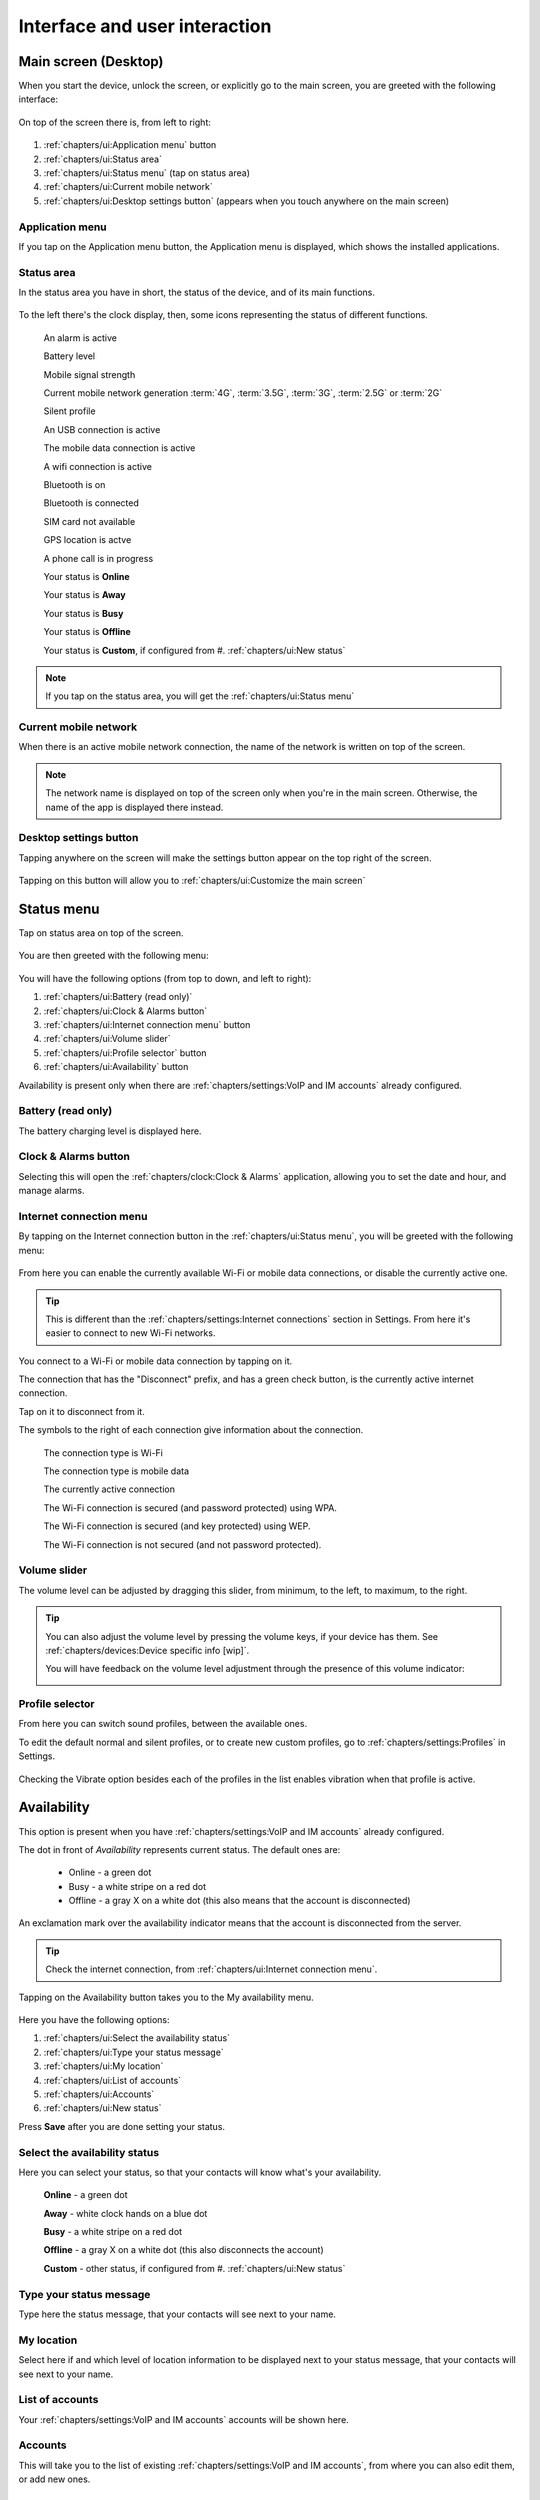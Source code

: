 .. |main-screen| image:: /screenshots/ui-main/main-screen.png
   :scale: 60%
   :align: bottom
   :alt: Main screen

.. |main-screen-top| image:: /screenshots/ui-main/main-screen-top.png
   :scale: 60%
   :align: bottom
   :alt: Main screen top

.. |application-menu| image:: /screenshots/ui-main/application-menu.png
   :scale: 60%
   :align: bottom
   :alt: Application menu

.. |status-area| image:: /screenshots/ui-main/status-area.png
   :scale: 60%
   :align: bottom
   :alt: Status area

.. |status-alarm| image:: /screenshots/status-area/general_alarm_on.png
   :width: 20px
   :align: bottom
   :alt: Status Alarm

.. |status-battery-75| image:: /screenshots/status-area/statusarea_battery_full75.png
   :width: 20px
   :align: bottom
   :alt: Status Battery 75%

.. |status-cell-strength-4| image:: /screenshots/status-area/statusarea_cell_level4.png
   :width: 20px
   :align: bottom
   :alt: Status Cell 4 lines

.. |status-cell-gen-4| image:: /screenshots/status-area/statusarea_cell_mode_4g.png
   :width: 20px
   :align: bottom
   :alt: Status current mobile network 4G

.. |status-cell-gen-3_5| image:: /screenshots/status-area/statusarea_cell_mode_3_5g.png
   :width: 20px
   :align: bottom
   :alt: Status current mobile network 3.5G

.. |status-cell-gen-3| image:: /screenshots/status-area/statusarea_cell_mode_3g.png
   :width: 20px
   :align: bottom
   :alt: Status current mobile network 3G

.. |status-cell-gen-2_5| image:: /screenshots/status-area/statusarea_cell_mode_2_5g.png
   :width: 20px
   :align: bottom
   :alt: Status current mobile network 2.5G

.. |status-cell-gen-2| image:: /screenshots/status-area/statusarea_cell_mode_2g.png
   :width: 20px
   :align: bottom
   :alt: Status current mobile network 2G

.. |status-silent-profile| image:: /screenshots/status-area/statusarea_silent.png
   :width: 20px
   :align: bottom
   :alt: Status silent profile

.. |status-usb| image:: /screenshots/status-area/statusarea_usb_active.png
   :width: 20px
   :align: bottom
   :alt: USB connection

.. |status-mobile-data-connection| image:: /screenshots/status-area/general_packetdata.png
   :width: 20px
   :align: bottom
   :alt: Mobile data connection

.. |status-wifi-connection| image:: /screenshots/status-area/general_wlan.png
   :width: 20px
   :align: bottom
   :alt: Wi-Fi connection

.. |status-bluetooth-on| image:: /screenshots/status-area/statusarea_bluetooth_on.png
   :width: 20px
   :align: bottom
   :alt: BT on

.. |status-bluetooth-active| image:: /screenshots/status-area/statusarea_bluetooth_active.png
   :width: 20px
   :align: bottom
   :alt: BT active

.. |status-sim-not-available| image:: /screenshots/status-area/statusarea_cell_off.png
   :width: 20px
   :align: bottom
   :alt: SIM not available

.. |status-gps-location| image:: /screenshots/status-area/gps_location.png
   :width: 20px
   :align: bottom
   :alt: GPS active

.. |status-call| image:: /screenshots/status-area/general_call_status.png
   :width: 20px
   :align: bottom
   :alt: Call in progress

.. |status-presence-away| image:: /screenshots/status-area/general_presence_away.png
   :width: 20px
   :align: bottom
   :alt: Presence Away

.. |status-presence-busy| image:: /screenshots/status-area/general_presence_busy.png
   :width: 20px
   :align: bottom
   :alt: Presence Busy

.. |status-presence-offline| image:: /screenshots/status-area/general_presence_offline.png
   :width: 20px
   :align: bottom
   :alt: Presence Offline

.. |status-presence-online| image:: /screenshots/status-area/general_presence_online.png
   :width: 20px
   :align: bottom
   :alt: Presence Online

.. |status-presence-work| image:: /screenshots/status-area/general_presence_work.png
   :width: 20px
   :align: bottom
   :alt: Presence Work

.. |status-presence-travel| image:: /screenshots/status-area/general_presence_travel.png
   :width: 20px
   :align: bottom
   :alt: Presence Travel

.. |status-presence-sports| image:: /screenshots/status-area/general_presence_sports.png
   :width: 20px
   :align: bottom
   :alt: Presence Sports

.. |status-presence-out| image:: /screenshots/status-area/general_presence_out.png
   :width: 20px
   :align: bottom
   :alt: Presence Out

.. |status-presence-home| image:: /screenshots/status-area/general_presence_home.png
   :width: 20px
   :align: bottom
   :alt: Presence Home

.. |status-presence-cultural-activities| image:: /screenshots/status-area/general_presence_cultural_activities.png
   :width: 20px
   :align: bottom
   :alt: Presence Cultural activities

.. |current-mobile-network| image:: /screenshots/ui-main/current-mobile-network.png
   :scale: 60%
   :align: bottom
   :alt: Current mobile network

.. |desktop-settings-button| image:: /screenshots/ui-main/desktop-settings-button.png
   :scale: 60%
   :align: bottom
   :alt: Desktop settings button

.. |status-menu| image:: /screenshots/ui-main/status-menu.jpg
   :scale: 60%
   :align: bottom
   :alt: Status menu

.. |status-menu-connect| image:: /screenshots/ui-main/status-menu-wifi-connected.png
   :scale: 60%
   :align: bottom
   :alt: Status menu connect

.. |status-menu-wifi-connected| image:: /screenshots/status-area/connectivity_wlan_saved.png
   :width: 20px
   :align: bottom
   :alt: Status menu Wi-Fi connected

.. |status-menu-wifi-wpa-secured| image:: /screenshots/status-area/connect_manager_wlan_securitylevel3.png
   :width: 20px
   :align: bottom
   :alt: Status menu Wi-Fi WPA secured

.. |status-menu-wifi-wep-secured| image:: /screenshots/status-area/general_locked.png
   :width: 20px
   :align: bottom
   :alt: Status menu Wi-Fi WEP secured

.. |status-menu-wifi-not-secured| image:: /screenshots/status-area/general_unlock.png
   :width: 20px
   :align: bottom
   :alt: Status menu Wi-Fi not secured

.. |volume-indicator| image:: /screenshots/ui-main/volume-indicator.png
   :scale: 60%
   :align: bottom
   :alt: Volume indicator

.. |select-profile| image:: /screenshots/ui-main/select-profile.png
   :scale: 60%
   :align: bottom
   :alt: Status menu Select profile

.. |my-availability| image:: /screenshots/ui-availability/my-availability.png
   :scale: 60%
   :align: bottom
   :alt: My Availability

.. |status-my-location| image:: /screenshots/ui-availability/status-my-location.png
   :scale: 60%
   :align: bottom
   :alt: Status My location

.. |availability-new-status| image:: /screenshots/ui-availability/availability-new-status.png
   :scale: 60%
   :align: bottom
   :alt: Availability New status

.. |status-select-icon| image:: /screenshots/ui-availability/status-select-icon.png
   :scale: 60%
   :align: bottom
   :alt: Status Select icon

.. |power-options| image:: /screenshots/ui-power/power-options.png
   :scale: 60%
   :align: bottom
   :alt: Power options

.. |customize-main-screen| image:: /screenshots/ui-main-customize/customize-main-screen.png
   :scale: 60%
   :align: bottom
   :alt: Customize main screen

.. |desktop-settings| image:: /screenshots/ui-main-customize/desktop-settings.png
   :scale: 60%
   :align: bottom
   :alt: Desktop settings

.. |add-shortcut-list| image:: /screenshots/ui-main-customize/add-shortcut-list.png
   :scale: 60%
   :align: bottom
   :alt: Add shortcut list

.. |add-shortcut-first| image:: /screenshots/ui-main-customize/add-shortcut-first.png
   :scale: 60%
   :align: bottom
   :alt: Add first shortcut

.. |add-shortcut-more| image:: /screenshots/ui-main-customize/add-shortcut-more.png
   :scale: 60%
   :align: bottom
   :alt: Add more shortcuts

.. |choose-background-image| image:: /screenshots/ui-main-customize/choose-background-image.png
   :scale: 60%
   :align: bottom
   :alt: Choose backround image

.. |add-image| image:: /screenshots/ui-main-customize/add-image.png
   :scale: 60%
   :align: bottom
   :alt: Add image

.. |activate-views| image:: /screenshots/ui-main-customize/activate-views.png
   :scale: 60%
   :align: bottom
   :alt: Activate views

.. |select-theme| image:: /screenshots/ui-main-customize/select-theme.png
   :scale: 60%
   :align: bottom
   :alt: Select theme

.. |task-launcher| image:: /screenshots/ui-buttons/wmTaskLauncherIcon.png
   :width: 60px
   :align: bottom
   :alt: Task launcher

.. |task-switcher-button| image:: /screenshots/ui-buttons/wmTaskSwitcherIcon.png
   :width: 60px
   :align: bottom
   :alt: Task switcher button

.. |task-switcher-button-highlight| image:: /screenshots/ui-buttons/wmTaskSwitcherIconHighlight.png
   :width: 60px
   :align: bottom
   :alt: Task switcher button highlight

.. |close-button| image:: /screenshots/ui-buttons/wmCloseIcon.png
   :width: 60px
   :align: bottom
   :alt: Task launcher

.. |back-button| image:: /screenshots/ui-buttons/wmBackIcon.png
   :width: 60px
   :align: bottom
   :alt: Back button

.. |menu-indicator| image:: /screenshots/ui-buttons/wmMenuIndicator.png
   :width: 40px
   :align: bottom
   :alt: Menu indicator

.. |task-switcher| image:: /screenshots/ui-nav/task-switcher.png
   :scale: 60%
   :align: bottom
   :alt: Task switcher

.. |progress-indicator| image:: /screenshots/ui-buttons/wmProgressIndicator-animated.gif
   :width: 40px
   :align: bottom
   :alt: Progress indicator

.. |notification-mosaic| image:: /screenshots/ui-notifications/notification-mosaic.png
   :scale: 60%
   :align: bottom
   :alt: Notification mosaic

.. |notification-call| image:: /screenshots/ui-notifications/notification-call.png
   :scale: 60%
   :align: bottom
   :alt: Missed call notification

.. |pop-up-call| image:: /screenshots/ui-notifications/pop-up-call.png
   :scale: 60%
   :align: bottom
   :alt: Missed call pop-up

.. |notification-sms| image:: /screenshots/ui-notifications/notification-sms.png
   :scale: 60%
   :align: bottom
   :alt: Received SMS notification

.. |pop-up-sms| image:: /screenshots/ui-notifications/pop-up-sms.png
   :scale: 60%
   :align: bottom
   :alt: Incoming SMS pop-up

.. |notification-email| image:: /screenshots/ui-notifications/notification-email.png
   :scale: 60%
   :align: bottom
   :alt: Received email notification

.. |pop-up-email| image:: /screenshots/ui-notifications/pop-up-email.png
   :scale: 60%
   :align: bottom
   :alt: Incoming email pop-up

.. |lockscreen-email| image:: /screenshots/ui-notifications/lockscreen-email.png
   :scale: 60%
   :align: bottom
   :alt: Received email lockscreen notification

.. |virtual-keyboard-first-layer| image:: /screenshots/ui-keyboard/virtual-keyboard-first-layer.png
   :scale: 60%
   :align: bottom
   :alt: Virtual keyboard first layer

.. |virtual-keyboard-second-layer| image:: /screenshots/ui-keyboard/virtual-keyboard-second-layer.png
   :scale: 60%
   :align: bottom
   :alt: Virtual keyboard second layer

.. |virtual-keyboard-third-layer| image:: /screenshots/ui-keyboard/virtual-keyboard-third-layer.png
   :scale: 60%
   :align: bottom
   :alt: Virtual keyboard third layer

.. |virtual-keyboard-fourth-layer| image:: /screenshots/ui-keyboard/virtual-keyboard-fourth-layer.png
   :scale: 60%
   :align: bottom
   :alt: Virtual keyboard fourth layer

.. |virtual-keyboard-menu| image:: /screenshots/ui-keyboard/virtual-keyboard-menu.png
   :scale: 60%
   :align: bottom
   :alt: Virtual keyboard menu

.. |virtual-keyboard-menu-two-languages| image:: /screenshots/ui-keyboard/virtual-keyboard-menu-two-languages.png
   :scale: 60%
   :align: bottom
   :alt: Virtual keyboard menu two languages

.. |virtual-keyboard-shift-key| image:: /screenshots/ui-keyboard/virtual-keyboard-shift-key.png
   :scale: 60%
   :align: bottom
   :alt: Virtual keyboard Shift key

.. |virtual-keyboard-numeric-key| image:: /screenshots/ui-keyboard/virtual-keyboard-numeric-key.png
   :scale: 60%
   :align: bottom
   :alt: Virtual keyboard Numeric key

.. |virtual-keyboard-menu-key| image:: /screenshots/ui-keyboard/virtual-keyboard-menu-key.png
   :scale: 60%
   :align: bottom
   :alt: Virtual keyboard Menu key

.. |select-text| image:: /screenshots/ui-keyboard/select-text.png
   :scale: 60%
   :align: bottom
   :alt: Select text

.. |move-text-drag| image:: /screenshots/ui-keyboard/move-text-drag.png
   :scale: 60%
   :align: bottom
   :alt: Move text drag

.. index:: UI

Interface and user interaction
==============================

.. index:: Desktop

Main screen (Desktop)
---------------------

When you start the device, unlock the screen, or explicitly go to the main screen, you are greeted with the following interface:

     |main-screen|

On top of the screen there is, from left to right:

     |main-screen-top|

#. :ref:`chapters/ui:Application menu` button
#. :ref:`chapters/ui:Status area`
#. :ref:`chapters/ui:Status menu` (tap on status area)
#. :ref:`chapters/ui:Current mobile network`
#. :ref:`chapters/ui:Desktop settings button` (appears when you touch anywhere on the main screen)

.. index:: Application menu

Application menu
""""""""""""""""

If you tap on the Application menu button, the Application menu is displayed, which shows the installed applications.

     |application-menu|

.. index:: Status area

Status area
"""""""""""

In the status area you have in short, the status of the device, and of its main functions.

     |status-area|

To the left there's the clock display, then, some icons representing the status of different functions.

     |status-alarm|
     An alarm is active

     |status-battery-75|
     Battery level

     |status-cell-strength-4|
     Mobile signal strength

     |status-cell-gen-4| |status-cell-gen-3_5| |status-cell-gen-3| |status-cell-gen-2_5| |status-cell-gen-2|
     Current mobile network generation :term:`4G`, :term:`3.5G`, :term:`3G`, :term:`2.5G` or :term:`2G`

     |status-silent-profile|
     Silent profile

     |status-usb|
     An USB connection is active

     |status-mobile-data-connection|
     The mobile data connection is active

     |status-wifi-connection|
     A wifi connection is active

     |status-bluetooth-on|
     Bluetooth is on

     |status-bluetooth-active|
     Bluetooth is connected

     |status-sim-not-available|
     SIM card not available

     |status-gps-location|
     GPS location is actve

     |status-call|
     A phone call is in progress

     |status-presence-online|
     Your status is **Online**

     |status-presence-away|
     Your status is **Away**

     |status-presence-busy|
     Your status is **Busy**

     |status-presence-offline|
     Your status is **Offline**

     |status-presence-work| |status-presence-travel| |status-presence-sports| |status-presence-out| |status-presence-home| |status-presence-cultural-activities|
     Your status is **Custom**, if configured from #. :ref:`chapters/ui:New status`

.. note:: If you tap on the status area, you will get the :ref:`chapters/ui:Status menu`

Current mobile network
""""""""""""""""""""""

When there is an active mobile network connection, the name of the network is written on top of the screen.

     |current-mobile-network|

.. note:: The network name is displayed on top of the screen only when you're in the main screen. Otherwise, the name of the app is displayed there instead.

Desktop settings button
"""""""""""""""""""""""

Tapping anywhere on the screen will make the settings button appear on the top right of the screen.

     |desktop-settings-button|

Tapping on this button will allow you to :ref:`chapters/ui:Customize the main screen`

Status menu
-----------

Tap on status area on top of the screen.

     |status-area|

You are then greeted with the following menu:

     |status-menu|

You will have the following options (from top to down, and left to right):

#. :ref:`chapters/ui:Battery (read only)`
#. :ref:`chapters/ui:Clock & Alarms button`
#. :ref:`chapters/ui:Internet connection menu` button
#. :ref:`chapters/ui:Volume slider`
#. :ref:`chapters/ui:Profile selector` button
#. :ref:`chapters/ui:Availability` button

Availability is present only when there are :ref:`chapters/settings:VoIP and IM accounts` already configured.

Battery (read only)
"""""""""""""""""""

The battery charging level is displayed here.

Clock & Alarms button
"""""""""""""""""""""

Selecting this will open the :ref:`chapters/clock:Clock & Alarms` application, allowing you to set the date and hour, and manage alarms.

.. index:: Connect to Wi-Fi
.. index:: Connect to internet

Internet connection menu
""""""""""""""""""""""""

By tapping on the Internet connection button in the :ref:`chapters/ui:Status menu`, you will be greeted with the following menu:

     |status-menu-connect|

From here you can enable the currently available Wi-Fi or mobile data connections, or disable the currently active one.

.. tip:: This is different than the :ref:`chapters/settings:Internet connections` section in Settings. From here it's easier to connect to new Wi-Fi networks.

You connect to a Wi-Fi or mobile data connection by tapping on it.

The connection that has the "Disconnect" prefix, and has a green check button, is the currently active internet connection.

Tap on it to disconnect from it.

The symbols to the right of each connection give information about the connection.

     |status-wifi-connection|
     The connection type is Wi-Fi

     |status-mobile-data-connection|
     The connection type is mobile data

     |status-menu-wifi-connected|
     The currently active connection

     |status-menu-wifi-wpa-secured|
     The Wi-Fi connection is secured (and password protected) using WPA.

     |status-menu-wifi-wep-secured|
     The Wi-Fi connection is secured (and key protected) using WEP.

     |status-menu-wifi-not-secured|
     The Wi-Fi connection is not secured (and not password protected).

Volume slider
"""""""""""""

The volume level can be adjusted by dragging this slider, from minimum, to the left, to maximum, to the right.

.. tip:: You can also adjust the volume level by pressing the volume keys, if your device has them. See :ref:`chapters/devices:Device specific info [wip]`.

     You will have feedback on the volume level adjustment through the presence of this volume indicator:

     |volume-indicator|

Profile selector
""""""""""""""""

From here you can switch sound profiles, between the available ones.

To edit the default normal and silent profiles, or to create new custom profiles, go to :ref:`chapters/settings:Profiles` in Settings.

     |select-profile|

Checking the Vibrate option besides each of the profiles in the list enables vibration when that profile is active.

Availability
------------

This option is present when you have :ref:`chapters/settings:VoIP and IM accounts` already configured.

The dot in front of *Availability* represents current status. The default ones are:

     * Online - a green dot
     * Busy - a white stripe on a red dot
     * Offline - a gray X on a white dot (this also means that the account is disconnected)

An exclamation mark over the availability indicator means that the account is disconnected from the server.

.. tip:: Check the internet connection, from :ref:`chapters/ui:Internet connection menu`.

Tapping on the Availability button takes you to the My availability menu.

     |my-availability|

Here you have the following options:

#. :ref:`chapters/ui:Select the availability status`
#. :ref:`chapters/ui:Type your status message`
#. :ref:`chapters/ui:My location`
#. :ref:`chapters/ui:List of accounts`
#. :ref:`chapters/ui:Accounts`
#. :ref:`chapters/ui:New status`

Press **Save** after you are done setting your status.

Select the availability status
""""""""""""""""""""""""""""""

Here you can select your status, so that your contacts will know what's your availability.

     |status-presence-online|
     **Online** - a green dot

     |status-presence-away|
     **Away** - white clock hands on a blue dot

     |status-presence-busy|
     **Busy** - a white stripe on a red dot

     |status-presence-offline|
     **Offline** - a gray X on a white dot (this also disconnects the account)

     |status-presence-work| |status-presence-travel| |status-presence-sports| |status-presence-out| |status-presence-home| |status-presence-cultural-activities|
     **Custom** - other status, if configured from #. :ref:`chapters/ui:New status`

Type your status message
""""""""""""""""""""""""

Type here the status message, that your contacts will see next to your name.

My location
"""""""""""

Select here if and which level of location information to be displayed next to your status message, that your contacts will see next to your name.

     |status-my-location|

List of accounts
""""""""""""""""

Your :ref:`chapters/settings:VoIP and IM accounts` accounts will be shown here.

Accounts
""""""""

This will take you to the list of existing :ref:`chapters/settings:VoIP and IM accounts`, from where you can also edit them, or add new ones.

New status
""""""""""

Along the default (Online, Away, Busy, Offline) statuses, you can configure new ones.

     |availability-new-status|

You have the following options:

**Name** - Type in the name of the status option. See :ref:`chapters/ui:Input and keyboard` about how to input text.

**Icon** - Select the icon associated to the status (displayed when the status is active)

     |status-select-icon|

**Account Online/Offline** - Whether this status will trigger the account being *Online* or *Offline*.

Tap **Save** when done configuring.

Power options menu
------------------

Here you can choose actions related to device power.

This menu appears when you press the power button. Usually any device should have one, but in any case, check :ref:`chapters/devices:Device specific info [wip]`.

     |power-options|

.. index:: Customize the desktop
.. index:: Customize the main screen

Available actions:

#. :ref:`chapters/ui:Switch off!`
#. :ref:`chapters/ui:Offline mode`
#. :ref:`chapters/ui:Lock screen and keys`
#. :ref:`chapters/ui:Secure device`
#. :ref:`chapters/ui:End current task`

Switch off!
"""""""""""

Turn the device off (power it down).

Offline mode
""""""""""""

Disconnect from all networks (similar to *Airplane mode*).

Lock screen and keys
""""""""""""""""""""

Lock the device (screen and keys).

.. warning:: If you have :ref:`chapters/settings:Device lock` activated, to unlock the device you will have to input the lock code.

.. tip:: To lock screen and keys, you can also press two times fast (double click) the power button.

Secure device
"""""""""""""

End current task
""""""""""""""""

End the current task (application).

.. note:: This option is present only when inside of an application.

Customize the main screen
-------------------------

Tapping on the :ref:`chapters/ui:Desktop settings button` will allow you to customize the :ref:`chapters/ui:Main screen (Desktop)`.

     |customize-main-screen|

The screen background will fade-out, and the shortcuts on the current desktop view will be shown. If there are none, an empty screen will be displayed.

Here you can change the positioning on the screen of the existing shortcuts. To add new shortcuts, access the :ref:`chapters/ui:In-app menu` and :ref:`chapters/ui:Add shortcut`,.

.. note:: :ref:`summary:Unexpected behavior`: It's not possible to move a shortcut from another desktop view then the currently displayed one (you need to see it in order to select it), so make sure you move to the correct one before tapping on the settings button. Adding a new shortcut, though, is possible, from any desktop view.

From here, you can access the :ref:`chapters/ui:In-app menu` of the desktop settings, to customize the current desktop view.

The following menu will be shown:

     |desktop-settings|

You will have the following options:

#. :ref:`chapters/ui:Add shortcut`
#. :ref:`chapters/ui:Manage views`
#. :ref:`chapters/ui:Change background`
#. :ref:`chapters/ui:Themes`

.. index:: Add shortcut on the main screen

Add shortcut
""""""""""""

When you select the Add shortcut option, a list of available shortcuts will be shown.

     |add-shortcut-list|

Select the desired shortcut, from the list. It will be placed on the first available free spot in the current desktop view.

     |add-shortcut-first|

From there, tap and drag it to move it anywhere on the screen.

You can then add more, and move them to organize them.

     |add-shortcut-more|

Tapping on the small X on the top right of each shortcut, deletes it.

Moving a shortcut to the right or left edge of the screen, allows you to move it to another screen.

.. index:: Manage screen views

Manage views
""""""""""""

Tapping on Manage views will show you the list of desktop views.

     |activate-views|

You can enable or disable views. Check a view to enable it.

The maximum number of views is four.

.. warning:: :ref:`summary:Unexpected behavior`: Disabling a view will delete the shortcuts from that particular view, without warning. Make sure you move the shortcuts you want to keep to another view, before disabling the view. One way to tell which screen is which, is by comparing wallpapers of each view. Otherwise you will have to add them again, see :ref:`chapters/ui:Add shortcut`.

.. index:: Change desktop background

Change background
"""""""""""""""""

Tapping on Change background will allow you to change the desktop background.

     |choose-background-image|

One way to change the desktop background is to select one of the available :ref:`chapters/ui:Themes`.

.. note:: :ref:`summary:Leftovers`: Get more from Ovi Store option doesn't work, since this is part of the old Maemo system, and thus the Ovi Store is not available.

Tapping on more allows you to use custom images as background image.

     |add-image|

Navigate through the File System, to the desired image file.

.. note:: :ref:`summary:Unexpected behavior`: Manually changing the desktop image (outside of a theme) will only change the image of the current desktop view. Each view should then have a different image, and if any fluid transition between views is desired, then that particular image should be prepared (split accordingly) in advance, in an external program.

.. index:: Themes

Themes
""""""

Tapping on themes gives you a list of the available themes that you can pick from, to have an uniformous design look of the interface.

     |select-theme|

UI Navigation
-------------

To navigate through the device's interface, you have three areas of control:

#. :ref:`chapters/ui:Top-left area`
#. :ref:`chapters/ui:Top-right area`
#. :ref:`chapters/ui:Area around menus`

Top-left area
"""""""""""""

Depending on where you are, here the following can be shown:

     |task-launcher|
     The App menu (Task launcher) button

Tapping on it will take you to the :ref:`chapters/ui:Application menu`

     |task-switcher-button|
     The dashboard (Task switcher) button

Tapping on it will take you to the :ref:`chapters/ui:Task switcher`

     |task-switcher-button-highlight|
     The blinking dashboard (task switcher) button

When the dashboard button is blinking, it means that you have unread :ref:`chapters/ui:Notifications`.

Top-right area
""""""""""""""

Depending on where you are, here the following can be shown:

     |close-button|
     The X button

Tapping on it will close the current application. See :ref:`chapters/ui:In-app navigation`.

     |back-button|
     The back arrow

Tapping on it will take you to the previous window/menu of the current application. See :ref:`chapters/ui:In-app navigation`.

Area around menus
"""""""""""""""""

When you are in a menu, you can close that menu and go back to the previous screen or application, by tapping in the empty area around it.

.. tip:: When you want to exit a menu without saving any changes, and that menu doesn't have a cancel button, tapping outside of it will do exactly this.

Task switcher
"""""""""""""

Tapping on the task switcher button in the :ref:`chapters/ui:Top-left area` will take you to the task switcher, showing stacked snapshots of all the currently running applications, from where you can switch between apps.

     |task-switcher|

Depending on how many apps you have open, they there will be shown stacked on more or fewer rows.

Tapping on a app snapshot will switch to that app, and will show it on full-screen.

Tapping on the small X button on top right of each application window, will close that particular app.

When in the task switcher, the button in the :ref:`chapters/ui:Top-left area` switches to App menu (Task launcher) button.

.. tip:: To open the task switcher, you can also use the home button (if the device has it), see :ref:`chapters/devices:Device specific info [wip]`.

Pressing it while already in the Task switcher takes you to the App menu (Task launcher).

.. tip:: From an application, tap on the task switcher button once, to switch to another application, or tap on it twice, to start a new application without closing the current one.

In-app navigation
"""""""""""""""""

The windows in an application are stacked.

When you select an option, press a button, or open a menu, the previous window will be go to the back as you navigate further through the application.

In the :ref:`chapters/ui:Top-right area`, depending on whether you are in the main application window or not, the button shown will either be:

      |close-button|
      An X

      |back-button|
      A back button

The X button, which closes the application, will switch to a back arrow, when you navigate away from the main window of the application.

Tapping on that arrow will take you back to the previous window or menu, until you will reach the main window of the application, when the back arrow will switch back to the X button.

.. tip:: To go back, you can also use the back hardware button (if the device has it), see :ref:`chapters/devices:Device specific info [wip]`

.. index:: In-app menu

Progress indicator
""""""""""""""""""

     |progress-indicator|

When this rotating graphical symbol (also called a throbber) is being shown next to a menu or window title, it means that something is being worked out, or processed, and that you should wait until the current action is finished, until taking another action.

In-app menu
"""""""""""

Touching the title of a currently application or window, will open the in-app menu, where you can access settings of that application/window.

     |menu-indicator|
     The presence of the in-app menu is (sometimes, see note below) signaled by this down-pointing arrow.

.. note:: :ref:`summary:Unexpected behavior`: Even if this arrow is not shown, tapping on the title of the application will show the in-app menu.

.. tip:: To access the in-app menu, you can also use the menu hardware button (if the device has it), see :ref:`chapters/devices:Device specific info [wip]`

Menus don't have a In-app menu of themselves, only windows have it.

.. index:: Notifications

Notifications
-------------

Notifications appear as part of the :ref:`chapters/ui:Task switcher`.

When there are new notifications, the dashboard button in the :ref:`chapters/ui:Top-left area` will be highlighted/blinking.

When you have more applications open, and more active notifications, the :ref:`chapters/ui:Task switcher` (dashboard) will look like this:

     |notification-mosaic|

Types of notifications:

#. :ref:`chapters/ui:For missed calls`
#. :ref:`chapters/ui:For received SMS`
#. :ref:`chapters/ui:For received emails`

For missed calls
""""""""""""""""

When you fail to pick up a call, the following pop-up with the text *Missed call* and the phone number will be shown:

     |pop-up-call|

Then, the missed call will be notified in the :ref:`chapters/ui:Task switcher` (dashboard). Here, three calls were successively missed:

     |notification-call|

For received SMS
""""""""""""""""

When you receive an SMS, and the screen is unlocked, a pop-up with the text of the message and the phone number will be shown:

     |pop-up-sms|

Unread SMS messages are notified in the :ref:`chapters/ui:Task switcher` (dashboard). Here, there are two unread messages:

     |notification-sms|

For received emails
"""""""""""""""""""

When you receive an email, and the screen is unlocked, a pop-up with title of the message and the name of the sender will be shown:

     |pop-up-email|

Unread emails are notified in the :ref:`chapters/ui:Task switcher` (dashboard):

     |notification-email|

The number after the @ email logo represents the number of unread emails, here, two.

The same way, the number of unread emails is also shown on the lockscreen:

     |lockscreen-email|

.. index:: Input
.. index:: Keyboard
.. index:: Virtual keyboard
.. index:: Hardware keyboard

Input and keyboard
------------------

Hardware keyboard
"""""""""""""""""

Some devices have hardware keyboards, others don't.

For details about what a particular model has, and how the keys of the hardware keyboard match the layout, see :ref:`chapters/devices:Device specific info [wip]`

Virtual keyboard
""""""""""""""""

The virtual keyboard is especially useful when the device is being used in portrait mode (for devices with a sliding keyboard), or for devices without a hardware keyboard. See :ref:`chapters/devices:Device specific info [wip]`

The first layer of the keyboard contains the lowercase letters, and some of the most used punctuation marks:

     |virtual-keyboard-first-layer|

You get to the second layer of the keyboard by pressing the Shift key:

     |virtual-keyboard-shift-key|

The second layer contains the capital (uppercase) letters, and the other most used punctuation marks:

     |virtual-keyboard-second-layer|

You get to the third layer of the keyboard, by pressing the Numeric key:

     |virtual-keyboard-numeric-key|

The third layer of the keyboard contains the numbers, and other punctuation marks and symbols:

     |virtual-keyboard-third-layer|

By pressing both the Numeric and Shift keys, you get to the fourth layer, which contains less used punctuation marks and symbols:

     |virtual-keyboard-fourth-layer|

To quickly access some tools related to the keyboard, tap on the Keyboard menu key:

     |virtual-keyboard-menu-key|

A menu will be shown, from which you can choose the following:

#. Cut (move the selected text somewhere else)
#. Copy (Copy the selected text somewhere else)
#. Paste (insert here the text you cut, or copied from somewhere else)

     |virtual-keyboard-menu|

If you have two languages set for :ref:`chapters/settings:Text input`, they will be visible in this menu, too, and you can switch between them from here:

     |virtual-keyboard-menu-two-languages|

Keyboard layout
"""""""""""""""

You can set the layout for the hardware keyboard, and two layouts for the virtual keyboard from :ref:`chapters/settings:Text input` in Settings.

You can then switch between the two preset layouts of the virtual keyboard, from the Keyboard menu of the :ref:`chapters/ui:Virtual keyboard`.

Editing text
""""""""""""

To select text, swipe your finger from the start point to the end point of the text you want to select.

     |select-text|

To copy text, press *CTRL* (The actual key on the keyboard might differ, see :ref:`chapters/devices:Device specific info [wip]`) and *C*

To paste copied text, press *CTRL* (The actual key on the keyboard might differ, see :ref:`chapters/devices:Device specific info [wip]`) and *V*

To copy or move text using the virtual keyboard, use the options from the menu of the :ref:`chapters/ui:Virtual keyboard`.

     |virtual-keyboard-menu|

You can also move text by dragging the selected text to another position.

     |move-text-drag|
